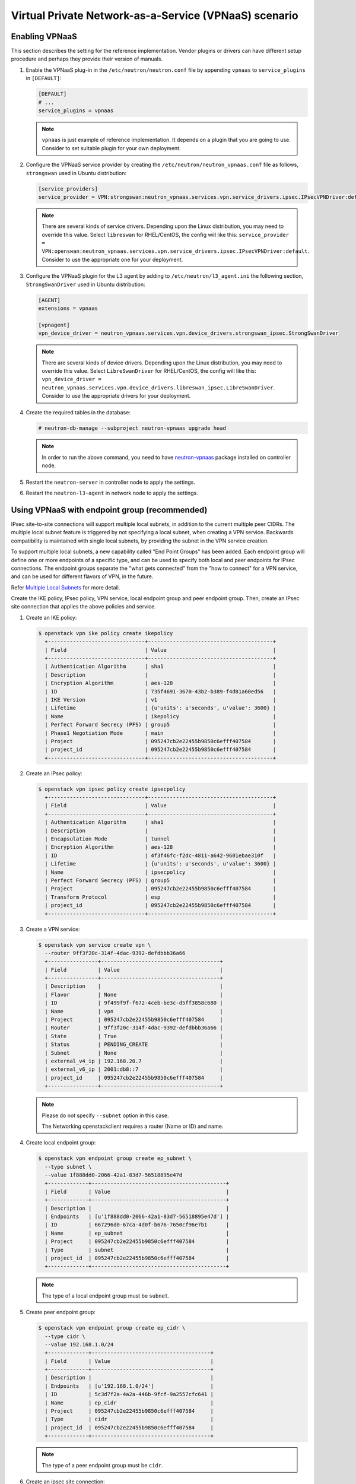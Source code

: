 ======================================================
Virtual Private Network-as-a-Service (VPNaaS) scenario
======================================================

Enabling VPNaaS
~~~~~~~~~~~~~~~

This section describes the setting for the reference implementation.
Vendor plugins or drivers can have different setup procedure and perhaps
they provide their version of manuals.

#. Enable the VPNaaS plug-in in the ``/etc/neutron/neutron.conf`` file
   by appending ``vpnaas`` to ``service_plugins`` in ``[DEFAULT]``:

   .. code-block:: ini

      [DEFAULT]
      # ...
      service_plugins = vpnaas

   .. note::

      ``vpnaas`` is just example of reference implementation.
      It depends on a plugin that you are going to use. Consider to
      set suitable plugin for your own deployment.

#. Configure the VPNaaS service provider by creating the
   ``/etc/neutron/neutron_vpnaas.conf`` file as follows, ``strongswan`` used in Ubuntu distribution:

   .. code-block:: ini

      [service_providers]
      service_provider = VPN:strongswan:neutron_vpnaas.services.vpn.service_drivers.ipsec.IPsecVPNDriver:default

   .. note::

      There are several kinds of service drivers.
      Depending upon the Linux distribution, you may need to override this value.
      Select ``libreswan`` for RHEL/CentOS, the config will like this:
      ``service_provider = VPN:openswan:neutron_vpnaas.services.vpn.service_drivers.ipsec.IPsecVPNDriver:default``.
      Consider to use the appropriate one for your deployment.

#. Configure the VPNaaS plugin for the L3 agent by adding to
   ``/etc/neutron/l3_agent.ini`` the following section, ``StrongSwanDriver`` used in Ubuntu distribution:

   .. code-block:: ini

      [AGENT]
      extensions = vpnaas

      [vpnagent]
      vpn_device_driver = neutron_vpnaas.services.vpn.device_drivers.strongswan_ipsec.StrongSwanDriver

   .. note::

      There are several kinds of device drivers.
      Depending upon the Linux distribution, you may need to override this value.
      Select ``LibreSwanDriver`` for RHEL/CentOS, the config will like this:
      ``vpn_device_driver = neutron_vpnaas.services.vpn.device_drivers.libreswan_ipsec.LibreSwanDriver``.
      Consider to use the appropriate drivers for your deployment.

#. Create the required tables in the database:

   .. code-block:: console

      # neutron-db-manage --subproject neutron-vpnaas upgrade head

   .. note::

      In order to run the above command, you need to have `neutron-vpnaas <https://pypi.org/project/neutron-vpnaas>`__
      package installed on controller node.

#. Restart the ``neutron-server`` in controller node to apply the settings.

#. Restart the ``neutron-l3-agent`` in network node to apply the settings.

Using VPNaaS with endpoint group (recommended)
~~~~~~~~~~~~~~~~~~~~~~~~~~~~~~~~~~~~~~~~~~~~~~

IPsec site-to-site connections will support multiple local subnets,
in addition to the current multiple peer CIDRs. The multiple local subnet feature
is triggered by not specifying a local subnet, when creating a VPN service.
Backwards compatibility is maintained with single local subnets, by providing
the subnet in the VPN service creation.

To support multiple local subnets, a new capability called "End Point Groups" has
been added. Each endpoint group will define one or more endpoints of
a specific type, and can be used to specify both local and peer endpoints for
IPsec connections. The endpoint groups separate the "what gets connected" from
the "how to connect" for a VPN service, and can be used for different flavors
of VPN, in the future.

Refer `Multiple Local Subnets <https://docs.openstack.org/neutron-vpnaas/latest/contributor/multiple-local-subnets.html>`__ for more detail.

Create the IKE policy, IPsec policy, VPN service,
local endpoint group and peer endpoint group.
Then, create an IPsec site connection that applies the
above policies and service.

#. Create an IKE policy:

   .. code-block:: console

      $ openstack vpn ike policy create ikepolicy
        +-------------------------------+----------------------------------------+
        | Field                         | Value                                  |
        +-------------------------------+----------------------------------------+
        | Authentication Algorithm      | sha1                                   |
        | Description                   |                                        |
        | Encryption Algorithm          | aes-128                                |
        | ID                            | 735f4691-3670-43b2-b389-f4d81a60ed56   |
        | IKE Version                   | v1                                     |
        | Lifetime                      | {u'units': u'seconds', u'value': 3600} |
        | Name                          | ikepolicy                              |
        | Perfect Forward Secrecy (PFS) | group5                                 |
        | Phase1 Negotiation Mode       | main                                   |
        | Project                       | 095247cb2e22455b9850c6efff407584       |
        | project_id                    | 095247cb2e22455b9850c6efff407584       |
        +-------------------------------+----------------------------------------+

#. Create an IPsec policy:

   .. code-block:: console

      $ openstack vpn ipsec policy create ipsecpolicy
        +-------------------------------+----------------------------------------+
        | Field                         | Value                                  |
        +-------------------------------+----------------------------------------+
        | Authentication Algorithm      | sha1                                   |
        | Description                   |                                        |
        | Encapsulation Mode            | tunnel                                 |
        | Encryption Algorithm          | aes-128                                |
        | ID                            | 4f3f46fc-f2dc-4811-a642-9601ebae310f   |
        | Lifetime                      | {u'units': u'seconds', u'value': 3600} |
        | Name                          | ipsecpolicy                            |
        | Perfect Forward Secrecy (PFS) | group5                                 |
        | Project                       | 095247cb2e22455b9850c6efff407584       |
        | Transform Protocol            | esp                                    |
        | project_id                    | 095247cb2e22455b9850c6efff407584       |
        +-------------------------------+----------------------------------------+

#. Create a VPN service:

   .. code-block:: console

      $ openstack vpn service create vpn \
        --router 9ff3f20c-314f-4dac-9392-defdbbb36a66
        +----------------+--------------------------------------+
        | Field          | Value                                |
        +----------------+--------------------------------------+
        | Description    |                                      |
        | Flavor         | None                                 |
        | ID             | 9f499f9f-f672-4ceb-be3c-d5ff3858c680 |
        | Name           | vpn                                  |
        | Project        | 095247cb2e22455b9850c6efff407584     |
        | Router         | 9ff3f20c-314f-4dac-9392-defdbbb36a66 |
        | State          | True                                 |
        | Status         | PENDING_CREATE                       |
        | Subnet         | None                                 |
        | external_v4_ip | 192.168.20.7                         |
        | external_v6_ip | 2001:db8::7                          |
        | project_id     | 095247cb2e22455b9850c6efff407584     |
        +----------------+--------------------------------------+

   .. note::

      Please do not specify ``--subnet`` option in this case.

      The Networking openstackclient requires a router (Name or ID) and name.

#. Create local endpoint group:

   .. code-block:: console

      $ openstack vpn endpoint group create ep_subnet \
        --type subnet \
        --value 1f888dd0-2066-42a1-83d7-56518895e47d
        +-------------+-------------------------------------------+
        | Field       | Value                                     |
        +-------------+-------------------------------------------+
        | Description |                                           |
        | Endpoints   | [u'1f888dd0-2066-42a1-83d7-56518895e47d'] |
        | ID          | 667296d0-67ca-4d0f-b676-7650cf96e7b1      |
        | Name        | ep_subnet                                 |
        | Project     | 095247cb2e22455b9850c6efff407584          |
        | Type        | subnet                                    |
        | project_id  | 095247cb2e22455b9850c6efff407584          |
        +-------------+-------------------------------------------+

   .. note::

      The type of a local endpoint group must be ``subnet``.

#. Create peer endpoint group:

   .. code-block:: console

      $ openstack vpn endpoint group create ep_cidr \
        --type cidr \
        --value 192.168.1.0/24
        +-------------+--------------------------------------+
        | Field       | Value                                |
        +-------------+--------------------------------------+
        | Description |                                      |
        | Endpoints   | [u'192.168.1.0/24']                  |
        | ID          | 5c3d7f2a-4a2a-446b-9fcf-9a2557cfc641 |
        | Name        | ep_cidr                              |
        | Project     | 095247cb2e22455b9850c6efff407584     |
        | Type        | cidr                                 |
        | project_id  | 095247cb2e22455b9850c6efff407584     |
        +-------------+--------------------------------------+

   .. note::

      The type of a peer endpoint group must be ``cidr``.

#. Create an ipsec site connection:

   .. code-block:: console

      $ openstack vpn ipsec site connection create conn \
        --vpnservice vpn \
        --ikepolicy ikepolicy \
        --ipsecpolicy ipsecpolicy \
        --peer-address 192.168.20.9 \
        --peer-id 192.168.20.9 \
        --psk secret \
        --local-endpoint-group ep_subnet \
        --peer-endpoint-group ep_cidr
        +--------------------------+--------------------------------------------------------+
        | Field                    | Value                                                  |
        +--------------------------+--------------------------------------------------------+
        | Authentication Algorithm | psk                                                    |
        | Description              |                                                        |
        | ID                       | 07e400b7-9de3-4ea3-a9d0-90a185e5b00d                   |
        | IKE Policy               | 735f4691-3670-43b2-b389-f4d81a60ed56                   |
        | IPSec Policy             | 4f3f46fc-f2dc-4811-a642-9601ebae310f                   |
        | Initiator                | bi-directional                                         |
        | Local Endpoint Group ID  | 667296d0-67ca-4d0f-b676-7650cf96e7b1                   |
        | Local ID                 |                                                        |
        | MTU                      | 1500                                                   |
        | Name                     | conn                                                   |
        | Peer Address             | 192.168.20.9                                           |
        | Peer CIDRs               |                                                        |
        | Peer Endpoint Group ID   | 5c3d7f2a-4a2a-446b-9fcf-9a2557cfc641                   |
        | Peer ID                  | 192.168.20.9                                           |
        | Pre-shared Key           | secret                                                 |
        | Project                  | 095247cb2e22455b9850c6efff407584                       |
        | Route Mode               | static                                                 |
        | State                    | True                                                   |
        | Status                   | PENDING_CREATE                                         |
        | VPN Service              | 9f499f9f-f672-4ceb-be3c-d5ff3858c680                   |
        | dpd                      | {u'action': u'hold', u'interval': 30, u'timeout': 120} |
        | project_id               | 095247cb2e22455b9850c6efff407584                       |
        +--------------------------+--------------------------------------------------------+

   .. note::

      Please do not specify ``--peer-cidr`` option in this case. Peer CIDR(s) are provided
      by a peer endpoint group.

Configure VPNaaS without endpoint group (the legacy way)
~~~~~~~~~~~~~~~~~~~~~~~~~~~~~~~~~~~~~~~~~~~~~~~~~~~~~~~~

Create the IKE policy, IPsec policy, VPN service.
Then, create an ipsec site connection that applies the
above policies and service.

#. Create an IKE policy:

   .. code-block:: console

      $ openstack vpn ike policy create ikepolicy1
        +-------------------------------+----------------------------------------+
        | Field                         | Value                                  |
        +-------------------------------+----------------------------------------+
        | Authentication Algorithm      | sha1                                   |
        | Description                   |                                        |
        | Encryption Algorithm          | aes-128                                |
        | ID                            | 99e4345d-8674-4d73-acb4-0e2524425e34   |
        | IKE Version                   | v1                                     |
        | Lifetime                      | {u'units': u'seconds', u'value': 3600} |
        | Name                          | ikepolicy1                             |
        | Perfect Forward Secrecy (PFS) | group5                                 |
        | Phase1 Negotiation Mode       | main                                   |
        | Project                       | 095247cb2e22455b9850c6efff407584       |
        | project_id                    | 095247cb2e22455b9850c6efff407584       |
        +-------------------------------+----------------------------------------+

#. Create an IPsec policy:

   .. code-block:: console

      $ openstack vpn ipsec policy create ipsecpolicy1
        +-------------------------------+----------------------------------------+
        | Field                         | Value                                  |
        +-------------------------------+----------------------------------------+
        | Authentication Algorithm      | sha1                                   |
        | Description                   |                                        |
        | Encapsulation Mode            | tunnel                                 |
        | Encryption Algorithm          | aes-128                                |
        | ID                            | e6f547af-4a1d-4c28-b40b-b97cce746459   |
        | Lifetime                      | {u'units': u'seconds', u'value': 3600} |
        | Name                          | ipsecpolicy1                           |
        | Perfect Forward Secrecy (PFS) | group5                                 |
        | Project                       | 095247cb2e22455b9850c6efff407584       |
        | Transform Protocol            | esp                                    |
        | project_id                    | 095247cb2e22455b9850c6efff407584       |
        +-------------------------------+----------------------------------------+

#. Create a VPN service:

   .. code-block:: console

      $ openstack vpn service create vpn \
        --router 66ca673a-cbbd-48b7-9fb6-bfa7ee3ef724 \
        --subnet cdfb411e-e818-466a-837c-7f96fc41a6d9
        +----------------+--------------------------------------+
        | Field          | Value                                |
        +----------------+--------------------------------------+
        | Description    |                                      |
        | Flavor         | None                                 |
        | ID             | 79ef6250-ddc3-428f-88c2-0ec8084f4e9a |
        | Name           | vpn                                  |
        | Project        | 095247cb2e22455b9850c6efff407584     |
        | Router         | 66ca673a-cbbd-48b7-9fb6-bfa7ee3ef724 |
        | State          | True                                 |
        | Status         | PENDING_CREATE                       |
        | Subnet         | cdfb411e-e818-466a-837c-7f96fc41a6d9 |
        | external_v4_ip | 192.168.20.2                         |
        | external_v6_ip | 2001:db8::d                          |
        | project_id     | 095247cb2e22455b9850c6efff407584     |
        +----------------+--------------------------------------+

   .. note::

      The ``--subnet`` option is required in this scenario.

#. Create an ipsec site connection:

   .. code-block:: console

      $ openstack vpn ipsec site connection create conn \
        --vpnservice vpn \
        --ikepolicy ikepolicy1 \
        --ipsecpolicy ipsecpolicy1 \
        --peer-address 192.168.20.11 \
        --peer-id 192.168.20.11 \
        --peer-cidr 192.168.1.0/24 \
        --psk secret
        +--------------------------+--------------------------------------------------------+
        | Field                    | Value                                                  |
        +--------------------------+--------------------------------------------------------+
        | Authentication Algorithm | psk                                                    |
        | Description              |                                                        |
        | ID                       | 5b2935e6-b2f0-423a-8156-07ed48703d13                   |
        | IKE Policy               | 99e4345d-8674-4d73-acb4-0e2524425e34                   |
        | IPSec Policy             | e6f547af-4a1d-4c28-b40b-b97cce746459                   |
        | Initiator                | bi-directional                                         |
        | Local Endpoint Group ID  | None                                                   |
        | Local ID                 |                                                        |
        | MTU                      | 1500                                                   |
        | Name                     | conn                                                   |
        | Peer Address             | 192.168.20.11                                          |
        | Peer CIDRs               | 192.168.1.0/24                                         |
        | Peer Endpoint Group ID   | None                                                   |
        | Peer ID                  | 192.168.20.11                                          |
        | Pre-shared Key           | secret                                                 |
        | Project                  | 095247cb2e22455b9850c6efff407584                       |
        | Route Mode               | static                                                 |
        | State                    | True                                                   |
        | Status                   | PENDING_CREATE                                         |
        | VPN Service              | 79ef6250-ddc3-428f-88c2-0ec8084f4e9a                   |
        | dpd                      | {u'action': u'hold', u'interval': 30, u'timeout': 120} |
        | project_id               | 095247cb2e22455b9850c6efff407584                       |
        +--------------------------+--------------------------------------------------------+

   .. note::

      Please do not specify ``--local-endpoint-group`` and ``--peer-endpoint-group``
      options in this case.
